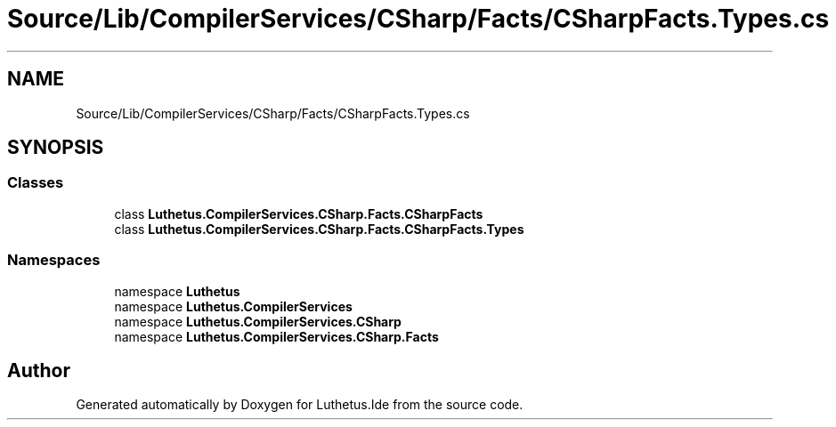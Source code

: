 .TH "Source/Lib/CompilerServices/CSharp/Facts/CSharpFacts.Types.cs" 3 "Version 1.0.0" "Luthetus.Ide" \" -*- nroff -*-
.ad l
.nh
.SH NAME
Source/Lib/CompilerServices/CSharp/Facts/CSharpFacts.Types.cs
.SH SYNOPSIS
.br
.PP
.SS "Classes"

.in +1c
.ti -1c
.RI "class \fBLuthetus\&.CompilerServices\&.CSharp\&.Facts\&.CSharpFacts\fP"
.br
.ti -1c
.RI "class \fBLuthetus\&.CompilerServices\&.CSharp\&.Facts\&.CSharpFacts\&.Types\fP"
.br
.in -1c
.SS "Namespaces"

.in +1c
.ti -1c
.RI "namespace \fBLuthetus\fP"
.br
.ti -1c
.RI "namespace \fBLuthetus\&.CompilerServices\fP"
.br
.ti -1c
.RI "namespace \fBLuthetus\&.CompilerServices\&.CSharp\fP"
.br
.ti -1c
.RI "namespace \fBLuthetus\&.CompilerServices\&.CSharp\&.Facts\fP"
.br
.in -1c
.SH "Author"
.PP 
Generated automatically by Doxygen for Luthetus\&.Ide from the source code\&.
